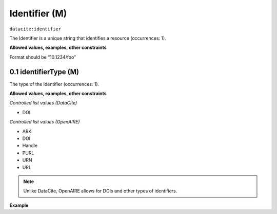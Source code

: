 .. _dci:identifier:

Identifier (M)
==============

``datacite:identifier``

The Identifier is a unique string that identifies a resource (occurrences: 1).

**Allowed values, examples, other constraints**

Format should be “10.1234/foo”

.. _d:identifiertype:

0.1 identifierType (M)
-----------------------
The type of the Identifier (occurrences: 1).

**Allowed values, examples, other constraints**

*Controlled list values (DataCite)*

* DOI

*Controlled list values (OpenAIRE)*

* ARK
* DOI
* Handle
* PURL
* URN
* URL

.. note::
   Unlike DataCite, OpenAIRE allows for DOIs and other types of identifiers.


**Example**


.. code-block:: xml
   :linenos:

   <identifier identifierType="DOI">10.5281/zenodo.44383</identifier>
   
